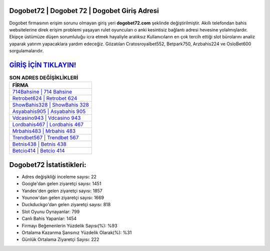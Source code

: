 ﻿Dogobet72 | Dogobet 72 | Dogobet Giriş Adresi
===================================

.. image:: images/dogobet-giris.jpg
   :width: 600
   
Dogobet firmasının erişim sorunu olmayan giriş yeri **dogobet72.com** şeklinde değiştirilmiştir. Akıllı telefondan bahis websitelerine direk erişim problemi yaşayan rulet oyuncuları o anki kesintisiz bağlantı adresi hevesine yolalmışlardır. Ekipçe üstümüze düşen sorumluluğu icra etmek hayaliyle aralıksız Kullanıcıların en çok tercih ettiği slot bürolarını analiz yaparak yatırım yapacaklara yardım edeceğiz. Gözatılan Cratosroyalbet552, Betpark750, Arzbahis224 ve OsloBet600 sorgulamalarıdır.

`GİRİŞ İÇİN TIKLAYIN! <https://uclck.me/gonow>`_
==============

.. list-table:: **SON ADRES DEĞİŞİKLİKLERİ**
   :widths: 100
   :header-rows: 1

   * - FİRMA
   * - `714Bahsine | 714 Bahsine <714bahsine-714-bahsine-bahsine-giris-adresi.html>`_
   * - `Retrobet624 | Retrobet 624 <retrobet624-retrobet-624-retrobet-giris-adresi.html>`_
   * - `ShowBahis328 | ShowBahis 328 <showbahis328-showbahis-328-showbahis-giris-adresi.html>`_	 
   * - `Asyabahis905 | Asyabahis 905 <asyabahis905-asyabahis-905-asyabahis-giris-adresi.html>`_	 
   * - `Vdcasino943 | Vdcasino 943 <vdcasino943-vdcasino-943-vdcasino-giris-adresi.html>`_ 
   * - `Lordbahis467 | Lordbahis 467 <lordbahis467-lordbahis-467-lordbahis-giris-adresi.html>`_
   * - `Mrbahis483 | Mrbahis 483 <mrbahis483-mrbahis-483-mrbahis-giris-adresi.html>`_	 
   * - `Trendbet567 | Trendbet 567 <trendbet567-trendbet-567-trendbet-giris-adresi.html>`_
   * - `Betnis438 | Betnis 438 <betnis438-betnis-438-betnis-giris-adresi.html>`_
   * - `Betcio414 | Betcio 414 <betcio414-betcio-414-betcio-giris-adresi.html>`_
	 
Dogobet72 İstatistikleri:
===================================	 
* Adres değişikliği inceleme sayısı: 22
* Google'dan gelen ziyaretçi sayısı: 1451
* Yandex'den gelen ziyaretçi sayısı: 1857
* Younow'dan gelen ziyaretçi sayısı: 1669
* Duckduckgo'dan gelen ziyaretçi sayısı: 818
* Slot Oyunu Oynayanlar: 799
* Canlı Bahis Yapanlar: 1454
* Firmayı Beğenenlerin Yüzdelik Sayısı(%): %93
* Ortalama Kazanma Şansınız Yüzdelik Olarak(%): %31
* Günlük Ortalama Ziyaretçi Sayısı: 222
